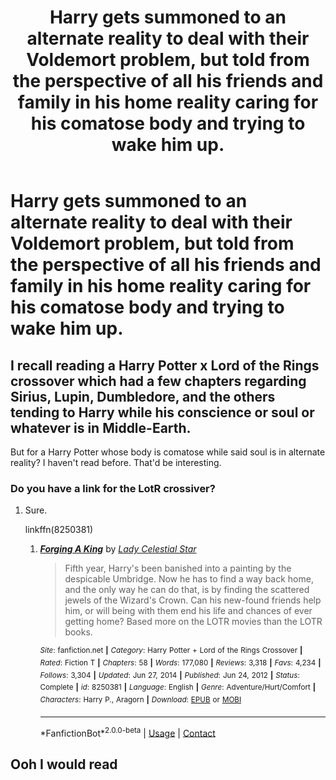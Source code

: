 #+TITLE: Harry gets summoned to an alternate reality to deal with their Voldemort problem, but told from the perspective of all his friends and family in his home reality caring for his comatose body and trying to wake him up.

* Harry gets summoned to an alternate reality to deal with their Voldemort problem, but told from the perspective of all his friends and family in his home reality caring for his comatose body and trying to wake him up.
:PROPERTIES:
:Author: Raesong
:Score: 40
:DateUnix: 1621529181.0
:DateShort: 2021-May-20
:FlairText: Prompt
:END:

** I recall reading a Harry Potter x Lord of the Rings crossover which had a few chapters regarding Sirius, Lupin, Dumbledore, and the others tending to Harry while his conscience or soul or whatever is in Middle-Earth.

But for a Harry Potter whose body is comatose while said soul is in alternate reality? I haven't read before. That'd be interesting.
:PROPERTIES:
:Author: Dude_Man_Bro_Sir
:Score: 8
:DateUnix: 1621529745.0
:DateShort: 2021-May-20
:END:

*** Do you have a link for the LotR crossiver?
:PROPERTIES:
:Author: webbzo
:Score: 1
:DateUnix: 1621542735.0
:DateShort: 2021-May-21
:END:

**** Sure.

linkffn(8250381)
:PROPERTIES:
:Author: Dude_Man_Bro_Sir
:Score: 2
:DateUnix: 1621544117.0
:DateShort: 2021-May-21
:END:

***** [[https://www.fanfiction.net/s/8250381/1/][*/Forging A King/*]] by [[https://www.fanfiction.net/u/3533063/Lady-Celestial-Star][/Lady Celestial Star/]]

#+begin_quote
  Fifth year, Harry's been banished into a painting by the despicable Umbridge. Now he has to find a way back home, and the only way he can do that, is by finding the scattered jewels of the Wizard's Crown. Can his new-found friends help him, or will being with them end his life and chances of ever getting home? Based more on the LOTR movies than the LOTR books.
#+end_quote

^{/Site/:} ^{fanfiction.net} ^{*|*} ^{/Category/:} ^{Harry} ^{Potter} ^{+} ^{Lord} ^{of} ^{the} ^{Rings} ^{Crossover} ^{*|*} ^{/Rated/:} ^{Fiction} ^{T} ^{*|*} ^{/Chapters/:} ^{58} ^{*|*} ^{/Words/:} ^{177,080} ^{*|*} ^{/Reviews/:} ^{3,318} ^{*|*} ^{/Favs/:} ^{4,234} ^{*|*} ^{/Follows/:} ^{3,304} ^{*|*} ^{/Updated/:} ^{Jun} ^{27,} ^{2014} ^{*|*} ^{/Published/:} ^{Jun} ^{24,} ^{2012} ^{*|*} ^{/Status/:} ^{Complete} ^{*|*} ^{/id/:} ^{8250381} ^{*|*} ^{/Language/:} ^{English} ^{*|*} ^{/Genre/:} ^{Adventure/Hurt/Comfort} ^{*|*} ^{/Characters/:} ^{Harry} ^{P.,} ^{Aragorn} ^{*|*} ^{/Download/:} ^{[[http://www.ff2ebook.com/old/ffn-bot/index.php?id=8250381&source=ff&filetype=epub][EPUB]]} ^{or} ^{[[http://www.ff2ebook.com/old/ffn-bot/index.php?id=8250381&source=ff&filetype=mobi][MOBI]]}

--------------

*FanfictionBot*^{2.0.0-beta} | [[https://github.com/FanfictionBot/reddit-ffn-bot/wiki/Usage][Usage]] | [[https://www.reddit.com/message/compose?to=tusing][Contact]]
:PROPERTIES:
:Author: FanfictionBot
:Score: 1
:DateUnix: 1621544138.0
:DateShort: 2021-May-21
:END:


** Ooh I would read
:PROPERTIES:
:Author: NekoBookie2001
:Score: 3
:DateUnix: 1621535387.0
:DateShort: 2021-May-20
:END:

